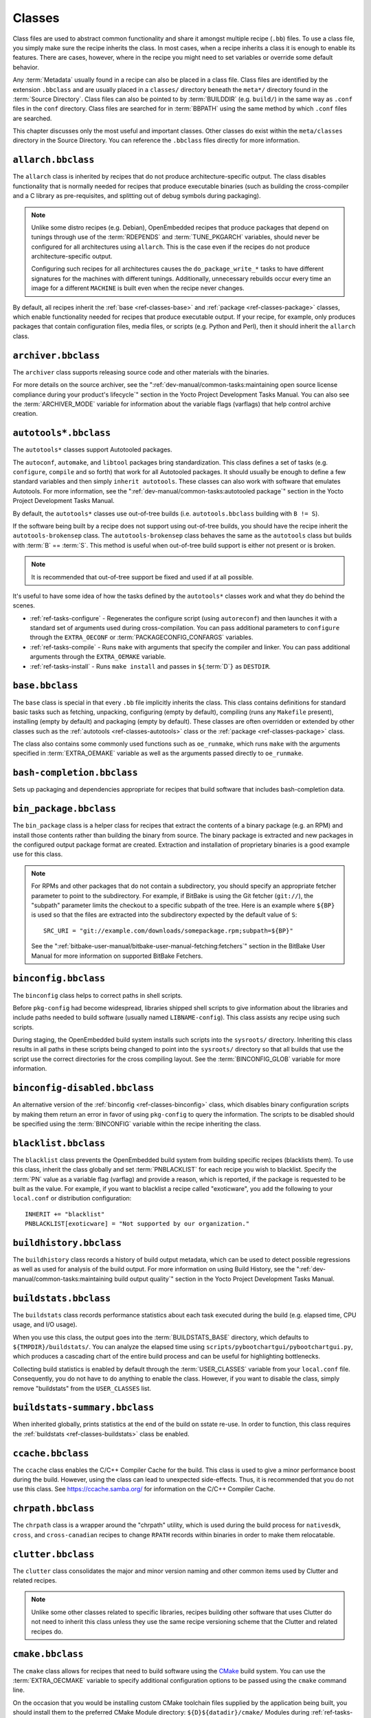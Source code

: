 .. SPDX-License-Identifier: CC-BY-SA-2.0-UK

*******
Classes
*******

Class files are used to abstract common functionality and share it
amongst multiple recipe (``.bb``) files. To use a class file, you simply
make sure the recipe inherits the class. In most cases, when a recipe
inherits a class it is enough to enable its features. There are cases,
however, where in the recipe you might need to set variables or override
some default behavior.

Any :term:`Metadata` usually found in a recipe can also be
placed in a class file. Class files are identified by the extension
``.bbclass`` and are usually placed in a ``classes/`` directory beneath
the ``meta*/`` directory found in the :term:`Source Directory`.
Class files can also be pointed to by
:term:`BUILDDIR` (e.g. ``build/``) in the same way as
``.conf`` files in the ``conf`` directory. Class files are searched for
in :term:`BBPATH` using the same method by which ``.conf``
files are searched.

This chapter discusses only the most useful and important classes. Other
classes do exist within the ``meta/classes`` directory in the Source
Directory. You can reference the ``.bbclass`` files directly for more
information.

.. _ref-classes-allarch:

``allarch.bbclass``
===================

The ``allarch`` class is inherited by recipes that do not produce
architecture-specific output. The class disables functionality that is
normally needed for recipes that produce executable binaries (such as
building the cross-compiler and a C library as pre-requisites, and
splitting out of debug symbols during packaging).

.. note::

   Unlike some distro recipes (e.g. Debian), OpenEmbedded recipes that
   produce packages that depend on tunings through use of the
   :term:`RDEPENDS` and
   :term:`TUNE_PKGARCH` variables, should never be
   configured for all architectures using ``allarch``. This is the case
   even if the recipes do not produce architecture-specific output.

   Configuring such recipes for all architectures causes the
   ``do_package_write_*`` tasks to
   have different signatures for the machines with different tunings.
   Additionally, unnecessary rebuilds occur every time an image for a
   different ``MACHINE`` is built even when the recipe never changes.

By default, all recipes inherit the :ref:`base <ref-classes-base>` and
:ref:`package <ref-classes-package>` classes, which enable
functionality needed for recipes that produce executable output. If your
recipe, for example, only produces packages that contain configuration
files, media files, or scripts (e.g. Python and Perl), then it should
inherit the ``allarch`` class.

.. _ref-classes-archiver:

``archiver.bbclass``
====================

The ``archiver`` class supports releasing source code and other
materials with the binaries.

For more details on the source archiver, see the
":ref:`dev-manual/common-tasks:maintaining open source license compliance during your product's lifecycle`"
section in the Yocto Project Development Tasks Manual. You can also see
the :term:`ARCHIVER_MODE` variable for information
about the variable flags (varflags) that help control archive creation.

.. _ref-classes-autotools:

``autotools*.bbclass``
======================

The ``autotools*`` classes support Autotooled packages.

The ``autoconf``, ``automake``, and ``libtool`` packages bring
standardization. This class defines a set of tasks (e.g. ``configure``,
``compile`` and so forth) that work for all Autotooled packages. It
should usually be enough to define a few standard variables and then
simply ``inherit autotools``. These classes can also work with software
that emulates Autotools. For more information, see the
":ref:`dev-manual/common-tasks:autotooled package`" section
in the Yocto Project Development Tasks Manual.

By default, the ``autotools*`` classes use out-of-tree builds (i.e.
``autotools.bbclass`` building with ``B != S``).

If the software being built by a recipe does not support using
out-of-tree builds, you should have the recipe inherit the
``autotools-brokensep`` class. The ``autotools-brokensep`` class behaves
the same as the ``autotools`` class but builds with :term:`B`
== :term:`S`. This method is useful when out-of-tree build
support is either not present or is broken.

.. note::

   It is recommended that out-of-tree support be fixed and used if at
   all possible.

It's useful to have some idea of how the tasks defined by the
``autotools*`` classes work and what they do behind the scenes.

-  :ref:`ref-tasks-configure` - Regenerates the
   configure script (using ``autoreconf``) and then launches it with a
   standard set of arguments used during cross-compilation. You can pass
   additional parameters to ``configure`` through the ``EXTRA_OECONF``
   or :term:`PACKAGECONFIG_CONFARGS`
   variables.

-  :ref:`ref-tasks-compile` - Runs ``make`` with
   arguments that specify the compiler and linker. You can pass
   additional arguments through the ``EXTRA_OEMAKE`` variable.

-  :ref:`ref-tasks-install` - Runs ``make install`` and
   passes in ``${``\ :term:`D`\ ``}`` as ``DESTDIR``.

.. _ref-classes-base:

``base.bbclass``
================

The ``base`` class is special in that every ``.bb`` file implicitly
inherits the class. This class contains definitions for standard basic
tasks such as fetching, unpacking, configuring (empty by default),
compiling (runs any ``Makefile`` present), installing (empty by default)
and packaging (empty by default). These classes are often overridden or
extended by other classes such as the
:ref:`autotools <ref-classes-autotools>` class or the
:ref:`package <ref-classes-package>` class.

The class also contains some commonly used functions such as
``oe_runmake``, which runs ``make`` with the arguments specified in
:term:`EXTRA_OEMAKE` variable as well as the
arguments passed directly to ``oe_runmake``.

.. _ref-classes-bash-completion:

``bash-completion.bbclass``
===========================

Sets up packaging and dependencies appropriate for recipes that build
software that includes bash-completion data.

.. _ref-classes-bin-package:

``bin_package.bbclass``
=======================

The ``bin_package`` class is a helper class for recipes that extract the
contents of a binary package (e.g. an RPM) and install those contents
rather than building the binary from source. The binary package is
extracted and new packages in the configured output package format are
created. Extraction and installation of proprietary binaries is a good
example use for this class.

.. note::

   For RPMs and other packages that do not contain a subdirectory, you
   should specify an appropriate fetcher parameter to point to the
   subdirectory. For example, if BitBake is using the Git fetcher (``git://``),
   the "subpath" parameter limits the checkout to a specific subpath
   of the tree. Here is an example where ``${BP}`` is used so that the files
   are extracted into the subdirectory expected by the default value of
   ``S``::

           SRC_URI = "git://example.com/downloads/somepackage.rpm;subpath=${BP}"


   See the ":ref:`bitbake-user-manual/bitbake-user-manual-fetching:fetchers`" section in the BitBake User Manual for
   more information on supported BitBake Fetchers.

.. _ref-classes-binconfig:

``binconfig.bbclass``
=====================

The ``binconfig`` class helps to correct paths in shell scripts.

Before ``pkg-config`` had become widespread, libraries shipped shell
scripts to give information about the libraries and include paths needed
to build software (usually named ``LIBNAME-config``). This class assists
any recipe using such scripts.

During staging, the OpenEmbedded build system installs such scripts into
the ``sysroots/`` directory. Inheriting this class results in all paths
in these scripts being changed to point into the ``sysroots/`` directory
so that all builds that use the script use the correct directories for
the cross compiling layout. See the
:term:`BINCONFIG_GLOB` variable for more
information.

.. _ref-classes-binconfig-disabled:

``binconfig-disabled.bbclass``
==============================

An alternative version of the :ref:`binconfig <ref-classes-binconfig>`
class, which disables binary configuration scripts by making them return
an error in favor of using ``pkg-config`` to query the information. The
scripts to be disabled should be specified using the
:term:`BINCONFIG` variable within the recipe inheriting
the class.

.. _ref-classes-blacklist:

``blacklist.bbclass``
=====================

The ``blacklist`` class prevents the OpenEmbedded build system from
building specific recipes (blacklists them). To use this class, inherit
the class globally and set :term:`PNBLACKLIST` for
each recipe you wish to blacklist. Specify the :term:`PN`
value as a variable flag (varflag) and provide a reason, which is
reported, if the package is requested to be built as the value. For
example, if you want to blacklist a recipe called "exoticware", you add
the following to your ``local.conf`` or distribution configuration::

   INHERIT += "blacklist"
   PNBLACKLIST[exoticware] = "Not supported by our organization."

.. _ref-classes-buildhistory:

``buildhistory.bbclass``
========================

The ``buildhistory`` class records a history of build output metadata,
which can be used to detect possible regressions as well as used for
analysis of the build output. For more information on using Build
History, see the
":ref:`dev-manual/common-tasks:maintaining build output quality`"
section in the Yocto Project Development Tasks Manual.

.. _ref-classes-buildstats:

``buildstats.bbclass``
======================

The ``buildstats`` class records performance statistics about each task
executed during the build (e.g. elapsed time, CPU usage, and I/O usage).

When you use this class, the output goes into the
:term:`BUILDSTATS_BASE` directory, which defaults
to ``${TMPDIR}/buildstats/``. You can analyze the elapsed time using
``scripts/pybootchartgui/pybootchartgui.py``, which produces a cascading
chart of the entire build process and can be useful for highlighting
bottlenecks.

Collecting build statistics is enabled by default through the
:term:`USER_CLASSES` variable from your
``local.conf`` file. Consequently, you do not have to do anything to
enable the class. However, if you want to disable the class, simply
remove "buildstats" from the ``USER_CLASSES`` list.

.. _ref-classes-buildstats-summary:

``buildstats-summary.bbclass``
==============================

When inherited globally, prints statistics at the end of the build on
sstate re-use. In order to function, this class requires the
:ref:`buildstats <ref-classes-buildstats>` class be enabled.

.. _ref-classes-ccache:

``ccache.bbclass``
==================

The ``ccache`` class enables the C/C++ Compiler Cache for the build.
This class is used to give a minor performance boost during the build.
However, using the class can lead to unexpected side-effects. Thus, it
is recommended that you do not use this class. See
https://ccache.samba.org/ for information on the C/C++ Compiler
Cache.

.. _ref-classes-chrpath:

``chrpath.bbclass``
===================

The ``chrpath`` class is a wrapper around the "chrpath" utility, which
is used during the build process for ``nativesdk``, ``cross``, and
``cross-canadian`` recipes to change ``RPATH`` records within binaries
in order to make them relocatable.

.. _ref-classes-clutter:

``clutter.bbclass``
===================

The ``clutter`` class consolidates the major and minor version naming
and other common items used by Clutter and related recipes.

.. note::

   Unlike some other classes related to specific libraries, recipes
   building other software that uses Clutter do not need to inherit this
   class unless they use the same recipe versioning scheme that the
   Clutter and related recipes do.

.. _ref-classes-cmake:

``cmake.bbclass``
=================

The ``cmake`` class allows for recipes that need to build software using
the `CMake <https://cmake.org/overview/>`__ build system. You can use
the :term:`EXTRA_OECMAKE` variable to specify
additional configuration options to be passed using the ``cmake``
command line.

On the occasion that you would be installing custom CMake toolchain
files supplied by the application being built, you should install them
to the preferred CMake Module directory: ``${D}${datadir}/cmake/``
Modules during
:ref:`ref-tasks-install`.

.. _ref-classes-cml1:

``cml1.bbclass``
================

The ``cml1`` class provides basic support for the Linux kernel style
build configuration system.

.. _ref-classes-compress_doc:

``compress_doc.bbclass``
========================

Enables compression for man pages and info pages. This class is intended
to be inherited globally. The default compression mechanism is gz (gzip)
but you can select an alternative mechanism by setting the
:term:`DOC_COMPRESS` variable.

.. _ref-classes-copyleft_compliance:

``copyleft_compliance.bbclass``
===============================

The ``copyleft_compliance`` class preserves source code for the purposes
of license compliance. This class is an alternative to the ``archiver``
class and is still used by some users even though it has been deprecated
in favor of the :ref:`archiver <ref-classes-archiver>` class.

.. _ref-classes-copyleft_filter:

``copyleft_filter.bbclass``
===========================

A class used by the :ref:`archiver <ref-classes-archiver>` and
:ref:`copyleft_compliance <ref-classes-copyleft_compliance>` classes
for filtering licenses. The ``copyleft_filter`` class is an internal
class and is not intended to be used directly.

.. _ref-classes-core-image:

``core-image.bbclass``
======================

The ``core-image`` class provides common definitions for the
``core-image-*`` image recipes, such as support for additional
:term:`IMAGE_FEATURES`.

.. _ref-classes-cpan:

``cpan*.bbclass``
=================

The ``cpan*`` classes support Perl modules.

Recipes for Perl modules are simple. These recipes usually only need to
point to the source's archive and then inherit the proper class file.
Building is split into two methods depending on which method the module
authors used.

-  Modules that use old ``Makefile.PL``-based build system require
   ``cpan.bbclass`` in their recipes.

-  Modules that use ``Build.PL``-based build system require using
   ``cpan_build.bbclass`` in their recipes.

Both build methods inherit the ``cpan-base`` class for basic Perl
support.

.. _ref-classes-cross:

``cross.bbclass``
=================

The ``cross`` class provides support for the recipes that build the
cross-compilation tools.

.. _ref-classes-cross-canadian:

``cross-canadian.bbclass``
==========================

The ``cross-canadian`` class provides support for the recipes that build
the Canadian Cross-compilation tools for SDKs. See the
":ref:`overview-manual/concepts:cross-development toolchain generation`"
section in the Yocto Project Overview and Concepts Manual for more
discussion on these cross-compilation tools.

.. _ref-classes-crosssdk:

``crosssdk.bbclass``
====================

The ``crosssdk`` class provides support for the recipes that build the
cross-compilation tools used for building SDKs. See the
":ref:`overview-manual/concepts:cross-development toolchain generation`"
section in the Yocto Project Overview and Concepts Manual for more
discussion on these cross-compilation tools.

.. _ref-classes-debian:

``debian.bbclass``
==================

The ``debian`` class renames output packages so that they follow the
Debian naming policy (i.e. ``glibc`` becomes ``libc6`` and
``glibc-devel`` becomes ``libc6-dev``.) Renaming includes the library
name and version as part of the package name.

If a recipe creates packages for multiple libraries (shared object files
of ``.so`` type), use the :term:`LEAD_SONAME`
variable in the recipe to specify the library on which to apply the
naming scheme.

.. _ref-classes-deploy:

``deploy.bbclass``
==================

The ``deploy`` class handles deploying files to the
:term:`DEPLOY_DIR_IMAGE` directory. The main
function of this class is to allow the deploy step to be accelerated by
shared state. Recipes that inherit this class should define their own
:ref:`ref-tasks-deploy` function to copy the files to be
deployed to :term:`DEPLOYDIR`, and use ``addtask`` to
add the task at the appropriate place, which is usually after
:ref:`ref-tasks-compile` or
:ref:`ref-tasks-install`. The class then takes care of
staging the files from ``DEPLOYDIR`` to ``DEPLOY_DIR_IMAGE``.

.. _ref-classes-devshell:

``devshell.bbclass``
====================

The ``devshell`` class adds the ``do_devshell`` task. Distribution
policy dictates whether to include this class. See the ":ref:`dev-manual/common-tasks:using a development shell`"
section in the Yocto Project Development Tasks Manual for more
information about using ``devshell``.

.. _ref-classes-devupstream:

``devupstream.bbclass``
=======================

The ``devupstream`` class uses
:term:`BBCLASSEXTEND` to add a variant of the
recipe that fetches from an alternative URI (e.g. Git) instead of a
tarball. Following is an example::

   BBCLASSEXTEND = "devupstream:target"
   SRC_URI_class-devupstream = "git://git.example.com/example"
   SRCREV_class-devupstream = "abcd1234"

Adding the above statements to your recipe creates a variant that has
:term:`DEFAULT_PREFERENCE` set to "-1".
Consequently, you need to select the variant of the recipe to use it.
Any development-specific adjustments can be done by using the
``class-devupstream`` override. Here is an example::

   DEPENDS_append_class-devupstream = " gperf-native"
   do_configure_prepend_class-devupstream() {
       touch ${S}/README
   }

The class
currently only supports creating a development variant of the target
recipe, not ``native`` or ``nativesdk`` variants.

The ``BBCLASSEXTEND`` syntax (i.e. ``devupstream:target``) provides
support for ``native`` and ``nativesdk`` variants. Consequently, this
functionality can be added in a future release.

Support for other version control systems such as Subversion is limited
due to BitBake's automatic fetch dependencies (e.g.
``subversion-native``).

.. _ref-classes-distutils3:

``distutils3*.bbclass``
=======================

The ``distutils3*`` classes support recipes for Python version 3.x
extensions, which are simple. These recipes usually only need to point
to the source's archive and then inherit the proper class. Building is
split into three methods depending on which method the module authors
used.

-  Extensions that use an Autotools-based build system require Autotools
   and ``distutils``-based classes in their recipes.

-  Extensions that use ``distutils``-based build systems require the
   ``distutils`` class in their recipes.

-  Extensions that use build systems based on ``setuptools3`` require
   the :ref:`setuptools3 <ref-classes-setuptools3>` class in their
   recipes.

.. _ref-classes-externalsrc:

``externalsrc.bbclass``
=======================

The ``externalsrc`` class supports building software from source code
that is external to the OpenEmbedded build system. Building software
from an external source tree means that the build system's normal fetch,
unpack, and patch process is not used.

By default, the OpenEmbedded build system uses the :term:`S`
and :term:`B` variables to locate unpacked recipe source code
and to build it, respectively. When your recipe inherits the
``externalsrc`` class, you use the
:term:`EXTERNALSRC` and
:term:`EXTERNALSRC_BUILD` variables to
ultimately define ``S`` and ``B``.

By default, this class expects the source code to support recipe builds
that use the :term:`B` variable to point to the directory in
which the OpenEmbedded build system places the generated objects built
from the recipes. By default, the ``B`` directory is set to the
following, which is separate from the source directory (``S``)::

   ${WORKDIR}/${BPN}/{PV}/

See these variables for more information:
:term:`WORKDIR`, :term:`BPN`, and
:term:`PV`,

For more information on the ``externalsrc`` class, see the comments in
``meta/classes/externalsrc.bbclass`` in the :term:`Source Directory`.
For information on how to use the
``externalsrc`` class, see the
":ref:`dev-manual/common-tasks:building software from an external source`"
section in the Yocto Project Development Tasks Manual.

.. _ref-classes-extrausers:

``extrausers.bbclass``
======================

The ``extrausers`` class allows additional user and group configuration
to be applied at the image level. Inheriting this class either globally
or from an image recipe allows additional user and group operations to
be performed using the
:term:`EXTRA_USERS_PARAMS` variable.

.. note::

   The user and group operations added using the
   extrausers
   class are not tied to a specific recipe outside of the recipe for the
   image. Thus, the operations can be performed across the image as a
   whole. Use the
   useradd
   class to add user and group configuration to a specific recipe.

Here is an example that uses this class in an image recipe::

   inherit extrausers
   EXTRA_USERS_PARAMS = "\
       useradd -p '' tester; \
       groupadd developers; \
       userdel nobody; \
       groupdel -g video; \
       groupmod -g 1020 developers; \
       usermod -s /bin/sh tester; \
       "

Here is an example that adds two users named "tester-jim" and "tester-sue" and assigns
passwords::

   inherit extrausers
   EXTRA_USERS_PARAMS = "\
       useradd -P tester01 tester-jim; \
       useradd -P tester01 tester-sue; \
       "

Finally, here is an example that sets the root password to "1876*18"::

   inherit extrausers
   EXTRA_USERS_PARAMS = "\
       usermod -P 1876*18 root; \
       "

.. _ref-classes-features_check:

``features_check.bbclass``
=================================

The ``features_check`` class allows individual recipes to check
for required and conflicting
:term:`DISTRO_FEATURES`, :term:`MACHINE_FEATURES` or :term:`COMBINED_FEATURES`.

This class provides support for the following variables:

- :term:`REQUIRED_DISTRO_FEATURES`
- :term:`CONFLICT_DISTRO_FEATURES`
- :term:`ANY_OF_DISTRO_FEATURES`
- ``REQUIRED_MACHINE_FEATURES``
- ``CONFLICT_MACHINE_FEATURES``
- ``ANY_OF_MACHINE_FEATURES``
- ``REQUIRED_COMBINED_FEATURES``
- ``CONFLICT_COMBINED_FEATURES``
- ``ANY_OF_COMBINED_FEATURES``

If any conditions specified in the recipe using the above
variables are not met, the recipe will be skipped, and if the
build system attempts to build the recipe then an error will be
triggered.

.. _ref-classes-fontcache:

``fontcache.bbclass``
=====================

The ``fontcache`` class generates the proper post-install and
post-remove (postinst and postrm) scriptlets for font packages. These
scriptlets call ``fc-cache`` (part of ``Fontconfig``) to add the fonts
to the font information cache. Since the cache files are
architecture-specific, ``fc-cache`` runs using QEMU if the postinst
scriptlets need to be run on the build host during image creation.

If the fonts being installed are in packages other than the main
package, set :term:`FONT_PACKAGES` to specify the
packages containing the fonts.

.. _ref-classes-fs-uuid:

``fs-uuid.bbclass``
===================

The ``fs-uuid`` class extracts UUID from
``${``\ :term:`ROOTFS`\ ``}``, which must have been built
by the time that this function gets called. The ``fs-uuid`` class only
works on ``ext`` file systems and depends on ``tune2fs``.

.. _ref-classes-gconf:

``gconf.bbclass``
=================

The ``gconf`` class provides common functionality for recipes that need
to install GConf schemas. The schemas will be put into a separate
package (``${``\ :term:`PN`\ ``}-gconf``) that is created
automatically when this class is inherited. This package uses the
appropriate post-install and post-remove (postinst/postrm) scriptlets to
register and unregister the schemas in the target image.

.. _ref-classes-gettext:

``gettext.bbclass``
===================

The ``gettext`` class provides support for building software that uses
the GNU ``gettext`` internationalization and localization system. All
recipes building software that use ``gettext`` should inherit this
class.

.. _ref-classes-gnomebase:

``gnomebase.bbclass``
=====================

The ``gnomebase`` class is the base class for recipes that build
software from the GNOME stack. This class sets
:term:`SRC_URI` to download the source from the GNOME
mirrors as well as extending :term:`FILES` with the typical
GNOME installation paths.

.. _ref-classes-gobject-introspection:

``gobject-introspection.bbclass``
=================================

Provides support for recipes building software that supports GObject
introspection. This functionality is only enabled if the
"gobject-introspection-data" feature is in
:term:`DISTRO_FEATURES` as well as
"qemu-usermode" being in
:term:`MACHINE_FEATURES`.

.. note::

   This functionality is backfilled by default and, if not applicable,
   should be disabled through ``DISTRO_FEATURES_BACKFILL_CONSIDERED`` or
   ``MACHINE_FEATURES_BACKFILL_CONSIDERED``, respectively.

.. _ref-classes-grub-efi:

``grub-efi.bbclass``
====================

The ``grub-efi`` class provides ``grub-efi``-specific functions for
building bootable images.

This class supports several variables:

-  :term:`INITRD`: Indicates list of filesystem images to
   concatenate and use as an initial RAM disk (initrd) (optional).

-  :term:`ROOTFS`: Indicates a filesystem image to include
   as the root filesystem (optional).

-  :term:`GRUB_GFXSERIAL`: Set this to "1" to have
   graphics and serial in the boot menu.

-  :term:`LABELS`: A list of targets for the automatic
   configuration.

-  :term:`APPEND`: An override list of append strings for
   each ``LABEL``.

-  :term:`GRUB_OPTS`: Additional options to add to the
   configuration (optional). Options are delimited using semi-colon
   characters (``;``).

-  :term:`GRUB_TIMEOUT`: Timeout before executing
   the default ``LABEL`` (optional).

.. _ref-classes-gsettings:

``gsettings.bbclass``
=====================

The ``gsettings`` class provides common functionality for recipes that
need to install GSettings (glib) schemas. The schemas are assumed to be
part of the main package. Appropriate post-install and post-remove
(postinst/postrm) scriptlets are added to register and unregister the
schemas in the target image.

.. _ref-classes-gtk-doc:

``gtk-doc.bbclass``
===================

The ``gtk-doc`` class is a helper class to pull in the appropriate
``gtk-doc`` dependencies and disable ``gtk-doc``.

.. _ref-classes-gtk-icon-cache:

``gtk-icon-cache.bbclass``
==========================

The ``gtk-icon-cache`` class generates the proper post-install and
post-remove (postinst/postrm) scriptlets for packages that use GTK+ and
install icons. These scriptlets call ``gtk-update-icon-cache`` to add
the fonts to GTK+'s icon cache. Since the cache files are
architecture-specific, ``gtk-update-icon-cache`` is run using QEMU if
the postinst scriptlets need to be run on the build host during image
creation.

.. _ref-classes-gtk-immodules-cache:

``gtk-immodules-cache.bbclass``
===============================

The ``gtk-immodules-cache`` class generates the proper post-install and
post-remove (postinst/postrm) scriptlets for packages that install GTK+
input method modules for virtual keyboards. These scriptlets call
``gtk-update-icon-cache`` to add the input method modules to the cache.
Since the cache files are architecture-specific,
``gtk-update-icon-cache`` is run using QEMU if the postinst scriptlets
need to be run on the build host during image creation.

If the input method modules being installed are in packages other than
the main package, set
:term:`GTKIMMODULES_PACKAGES` to specify
the packages containing the modules.

.. _ref-classes-gzipnative:

``gzipnative.bbclass``
======================

The ``gzipnative`` class enables the use of different native versions of
``gzip`` and ``pigz`` rather than the versions of these tools from the
build host.

.. _ref-classes-icecc:

``icecc.bbclass``
=================

The ``icecc`` class supports
`Icecream <https://github.com/icecc/icecream>`__, which facilitates
taking compile jobs and distributing them among remote machines.

The class stages directories with symlinks from ``gcc`` and ``g++`` to
``icecc``, for both native and cross compilers. Depending on each
configure or compile, the OpenEmbedded build system adds the directories
at the head of the ``PATH`` list and then sets the ``ICECC_CXX`` and
``ICEC_CC`` variables, which are the paths to the ``g++`` and ``gcc``
compilers, respectively.

For the cross compiler, the class creates a ``tar.gz`` file that
contains the Yocto Project toolchain and sets ``ICECC_VERSION``, which
is the version of the cross-compiler used in the cross-development
toolchain, accordingly.

The class handles all three different compile stages (i.e native
,cross-kernel and target) and creates the necessary environment
``tar.gz`` file to be used by the remote machines. The class also
supports SDK generation.

If :term:`ICECC_PATH` is not set in your
``local.conf`` file, then the class tries to locate the ``icecc`` binary
using ``which``. If :term:`ICECC_ENV_EXEC` is set
in your ``local.conf`` file, the variable should point to the
``icecc-create-env`` script provided by the user. If you do not point to
a user-provided script, the build system uses the default script
provided by the recipe ``icecc-create-env-native.bb``.

.. note::

   This script is a modified version and not the one that comes with
   icecc.

If you do not want the Icecream distributed compile support to apply to
specific recipes or classes, you can effectively "blacklist" them by
listing the recipes and classes using the
:term:`ICECC_USER_PACKAGE_BL` and
:term:`ICECC_USER_CLASS_BL`, variables,
respectively, in your ``local.conf`` file. Doing so causes the
OpenEmbedded build system to handle these compilations locally.

Additionally, you can list recipes using the
:term:`ICECC_USER_PACKAGE_WL` variable in
your ``local.conf`` file to force ``icecc`` to be enabled for recipes
using an empty :term:`PARALLEL_MAKE` variable.

Inheriting the ``icecc`` class changes all sstate signatures.
Consequently, if a development team has a dedicated build system that
populates :term:`SSTATE_MIRRORS` and they want to
reuse sstate from ``SSTATE_MIRRORS``, then all developers and the build
system need to either inherit the ``icecc`` class or nobody should.

At the distribution level, you can inherit the ``icecc`` class to be
sure that all builders start with the same sstate signatures. After
inheriting the class, you can then disable the feature by setting the
:term:`ICECC_DISABLED` variable to "1" as follows::

   INHERIT_DISTRO_append = " icecc"
   ICECC_DISABLED ??= "1"

This practice
makes sure everyone is using the same signatures but also requires
individuals that do want to use Icecream to enable the feature
individually as follows in your ``local.conf`` file::

   ICECC_DISABLED = ""

.. _ref-classes-image:

``image.bbclass``
=================

The ``image`` class helps support creating images in different formats.
First, the root filesystem is created from packages using one of the
``rootfs*.bbclass`` files (depending on the package format used) and
then one or more image files are created.

-  The ``IMAGE_FSTYPES`` variable controls the types of images to
   generate.

-  The ``IMAGE_INSTALL`` variable controls the list of packages to
   install into the image.

For information on customizing images, see the
":ref:`dev-manual/common-tasks:customizing images`" section
in the Yocto Project Development Tasks Manual. For information on how
images are created, see the
":ref:`overview-manual/concepts:images`" section in the
Yocto Project Overview and Concepts Manual.

.. _ref-classes-image-buildinfo:

``image-buildinfo.bbclass``
===========================

The ``image-buildinfo`` class writes information to the target
filesystem on ``/etc/build``.

.. _ref-classes-image_types:

``image_types.bbclass``
=======================

The ``image_types`` class defines all of the standard image output types
that you can enable through the
:term:`IMAGE_FSTYPES` variable. You can use this
class as a reference on how to add support for custom image output
types.

By default, the :ref:`image <ref-classes-image>` class automatically
enables the ``image_types`` class. The ``image`` class uses the
``IMGCLASSES`` variable as follows::

   IMGCLASSES = "rootfs_${IMAGE_PKGTYPE} image_types ${IMAGE_CLASSES}"
   IMGCLASSES += "${@['populate_sdk_base', 'populate_sdk_ext']['linux' in d.getVar("SDK_OS")]}"
   IMGCLASSES += "${@bb.utils.contains_any('IMAGE_FSTYPES', 'live iso hddimg', 'image-live', '', d)}"
   IMGCLASSES += "${@bb.utils.contains('IMAGE_FSTYPES', 'container', 'image-container', '', d)}"
   IMGCLASSES += "image_types_wic"
   IMGCLASSES += "rootfs-postcommands"
   IMGCLASSES += "image-postinst-intercepts"
   inherit ${IMGCLASSES}

The ``image_types`` class also handles conversion and compression of images.

.. note::

   To build a VMware VMDK image, you need to add "wic.vmdk" to
   ``IMAGE_FSTYPES``. This would also be similar for Virtual Box Virtual Disk
   Image ("vdi") and QEMU Copy On Write Version 2 ("qcow2") images.

.. _ref-classes-image-live:

``image-live.bbclass``
======================

This class controls building "live" (i.e. HDDIMG and ISO) images. Live
images contain syslinux for legacy booting, as well as the bootloader
specified by :term:`EFI_PROVIDER` if
:term:`MACHINE_FEATURES` contains "efi".

Normally, you do not use this class directly. Instead, you add "live" to
:term:`IMAGE_FSTYPES`.

.. _ref-classes-image-mklibs:

``image-mklibs.bbclass``
========================

The ``image-mklibs`` class enables the use of the ``mklibs`` utility
during the :ref:`ref-tasks-rootfs` task, which optimizes
the size of libraries contained in the image.

By default, the class is enabled in the ``local.conf.template`` using
the :term:`USER_CLASSES` variable as follows::

   USER_CLASSES ?= "buildstats image-mklibs image-prelink"

.. _ref-classes-image-prelink:

``image-prelink.bbclass``
=========================

The ``image-prelink`` class enables the use of the ``prelink`` utility
during the :ref:`ref-tasks-rootfs` task, which optimizes
the dynamic linking of shared libraries to reduce executable startup
time.

By default, the class is enabled in the ``local.conf.template`` using
the :term:`USER_CLASSES` variable as follows::

   USER_CLASSES ?= "buildstats image-mklibs image-prelink"

.. _ref-classes-insane:

``insane.bbclass``
==================

The ``insane`` class adds a step to the package generation process so
that output quality assurance checks are generated by the OpenEmbedded
build system. A range of checks are performed that check the build's
output for common problems that show up during runtime. Distribution
policy usually dictates whether to include this class.

You can configure the sanity checks so that specific test failures
either raise a warning or an error message. Typically, failures for new
tests generate a warning. Subsequent failures for the same test would
then generate an error message once the metadata is in a known and good
condition. See the ":doc:`/ref-manual/qa-checks`" Chapter for a list of all the warning
and error messages you might encounter using a default configuration.

Use the :term:`WARN_QA` and
:term:`ERROR_QA` variables to control the behavior of
these checks at the global level (i.e. in your custom distro
configuration). However, to skip one or more checks in recipes, you
should use :term:`INSANE_SKIP`. For example, to skip
the check for symbolic link ``.so`` files in the main package of a
recipe, add the following to the recipe. You need to realize that the
package name override, in this example ``${PN}``, must be used::

   INSANE_SKIP_${PN} += "dev-so"

Please keep in mind that the QA checks
are meant to detect real or potential problems in the packaged
output. So exercise caution when disabling these checks.

Here are the tests you can list with the ``WARN_QA`` and
``ERROR_QA`` variables:

-  ``already-stripped:`` Checks that produced binaries have not
   already been stripped prior to the build system extracting debug
   symbols. It is common for upstream software projects to default to
   stripping debug symbols for output binaries. In order for debugging
   to work on the target using ``-dbg`` packages, this stripping must be
   disabled.

-  ``arch:`` Checks the Executable and Linkable Format (ELF) type, bit
   size, and endianness of any binaries to ensure they match the target
   architecture. This test fails if any binaries do not match the type
   since there would be an incompatibility. The test could indicate that
   the wrong compiler or compiler options have been used. Sometimes
   software, like bootloaders, might need to bypass this check.

-  ``buildpaths:`` Checks for paths to locations on the build host
   inside the output files. Currently, this test triggers too many false
   positives and thus is not normally enabled.

-  ``build-deps:`` Determines if a build-time dependency that is
   specified through :term:`DEPENDS`, explicit
   :term:`RDEPENDS`, or task-level dependencies exists
   to match any runtime dependency. This determination is particularly
   useful to discover where runtime dependencies are detected and added
   during packaging. If no explicit dependency has been specified within
   the metadata, at the packaging stage it is too late to ensure that
   the dependency is built, and thus you can end up with an error when
   the package is installed into the image during the
   :ref:`ref-tasks-rootfs` task because the auto-detected
   dependency was not satisfied. An example of this would be where the
   :ref:`update-rc.d <ref-classes-update-rc.d>` class automatically
   adds a dependency on the ``initscripts-functions`` package to
   packages that install an initscript that refers to
   ``/etc/init.d/functions``. The recipe should really have an explicit
   ``RDEPENDS`` for the package in question on ``initscripts-functions``
   so that the OpenEmbedded build system is able to ensure that the
   ``initscripts`` recipe is actually built and thus the
   ``initscripts-functions`` package is made available.

-  ``compile-host-path:`` Checks the
   :ref:`ref-tasks-compile` log for indications that
   paths to locations on the build host were used. Using such paths
   might result in host contamination of the build output.

-  ``debug-deps:`` Checks that all packages except ``-dbg`` packages
   do not depend on ``-dbg`` packages, which would cause a packaging
   bug.

-  ``debug-files:`` Checks for ``.debug`` directories in anything but
   the ``-dbg`` package. The debug files should all be in the ``-dbg``
   package. Thus, anything packaged elsewhere is incorrect packaging.

-  ``dep-cmp:`` Checks for invalid version comparison statements in
   runtime dependency relationships between packages (i.e. in
   :term:`RDEPENDS`,
   :term:`RRECOMMENDS`,
   :term:`RSUGGESTS`,
   :term:`RPROVIDES`,
   :term:`RREPLACES`, and
   :term:`RCONFLICTS` variable values). Any invalid
   comparisons might trigger failures or undesirable behavior when
   passed to the package manager.

-  ``desktop:`` Runs the ``desktop-file-validate`` program against any
   ``.desktop`` files to validate their contents against the
   specification for ``.desktop`` files.

-  ``dev-deps:`` Checks that all packages except ``-dev`` or
   ``-staticdev`` packages do not depend on ``-dev`` packages, which
   would be a packaging bug.

-  ``dev-so:`` Checks that the ``.so`` symbolic links are in the
   ``-dev`` package and not in any of the other packages. In general,
   these symlinks are only useful for development purposes. Thus, the
   ``-dev`` package is the correct location for them. In very rare
   cases, such as dynamically loaded modules, these symlinks
   are needed instead in the main package.

-  ``file-rdeps:`` Checks that file-level dependencies identified by
   the OpenEmbedded build system at packaging time are satisfied. For
   example, a shell script might start with the line ``#!/bin/bash``.
   This line would translate to a file dependency on ``/bin/bash``. Of
   the three package managers that the OpenEmbedded build system
   supports, only RPM directly handles file-level dependencies,
   resolving them automatically to packages providing the files.
   However, the lack of that functionality in the other two package
   managers does not mean the dependencies do not still need resolving.
   This QA check attempts to ensure that explicitly declared
   :term:`RDEPENDS` exist to handle any file-level
   dependency detected in packaged files.

-  ``files-invalid:`` Checks for :term:`FILES` variable
   values that contain "//", which is invalid.

-  ``host-user-contaminated:`` Checks that no package produced by the
   recipe contains any files outside of ``/home`` with a user or group
   ID that matches the user running BitBake. A match usually indicates
   that the files are being installed with an incorrect UID/GID, since
   target IDs are independent from host IDs. For additional information,
   see the section describing the
   :ref:`ref-tasks-install` task.

-  ``incompatible-license:`` Report when packages are excluded from
   being created due to being marked with a license that is in
   :term:`INCOMPATIBLE_LICENSE`.

-  ``install-host-path:`` Checks the
   :ref:`ref-tasks-install` log for indications that
   paths to locations on the build host were used. Using such paths
   might result in host contamination of the build output.

-  ``installed-vs-shipped:`` Reports when files have been installed
   within ``do_install`` but have not been included in any package by
   way of the :term:`FILES` variable. Files that do not
   appear in any package cannot be present in an image later on in the
   build process. Ideally, all installed files should be packaged or not
   installed at all. These files can be deleted at the end of
   ``do_install`` if the files are not needed in any package.

-  ``invalid-chars:`` Checks that the recipe metadata variables
   :term:`DESCRIPTION`,
   :term:`SUMMARY`, :term:`LICENSE`, and
   :term:`SECTION` do not contain non-UTF-8 characters.
   Some package managers do not support such characters.

-  ``invalid-packageconfig:`` Checks that no undefined features are
   being added to :term:`PACKAGECONFIG`. For
   example, any name "foo" for which the following form does not exist::

      PACKAGECONFIG[foo] = "..."

-  ``la:`` Checks ``.la`` files for any ``TMPDIR`` paths. Any ``.la``
   file containing these paths is incorrect since ``libtool`` adds the
   correct sysroot prefix when using the files automatically itself.

-  ``ldflags:`` Ensures that the binaries were linked with the
   :term:`LDFLAGS` options provided by the build system.
   If this test fails, check that the ``LDFLAGS`` variable is being
   passed to the linker command.

-  ``libdir:`` Checks for libraries being installed into incorrect
   (possibly hardcoded) installation paths. For example, this test will
   catch recipes that install ``/lib/bar.so`` when ``${base_libdir}`` is
   "lib32". Another example is when recipes install
   ``/usr/lib64/foo.so`` when ``${libdir}`` is "/usr/lib".

-  ``libexec:`` Checks if a package contains files in
   ``/usr/libexec``. This check is not performed if the ``libexecdir``
   variable has been set explicitly to ``/usr/libexec``.

-  ``packages-list:`` Checks for the same package being listed
   multiple times through the :term:`PACKAGES` variable
   value. Installing the package in this manner can cause errors during
   packaging.

-  ``perm-config:`` Reports lines in ``fs-perms.txt`` that have an
   invalid format.

-  ``perm-line:`` Reports lines in ``fs-perms.txt`` that have an
   invalid format.

-  ``perm-link:`` Reports lines in ``fs-perms.txt`` that specify
   'link' where the specified target already exists.

-  ``perms:`` Currently, this check is unused but reserved.

-  ``pkgconfig:`` Checks ``.pc`` files for any
   :term:`TMPDIR`/:term:`WORKDIR` paths.
   Any ``.pc`` file containing these paths is incorrect since
   ``pkg-config`` itself adds the correct sysroot prefix when the files
   are accessed.

-  ``pkgname:`` Checks that all packages in
   :term:`PACKAGES` have names that do not contain
   invalid characters (i.e. characters other than 0-9, a-z, ., +, and
   -).

-  ``pkgv-undefined:`` Checks to see if the ``PKGV`` variable is
   undefined during :ref:`ref-tasks-package`.

-  ``pkgvarcheck:`` Checks through the variables
   :term:`RDEPENDS`,
   :term:`RRECOMMENDS`,
   :term:`RSUGGESTS`,
   :term:`RCONFLICTS`,
   :term:`RPROVIDES`,
   :term:`RREPLACES`, :term:`FILES`,
   :term:`ALLOW_EMPTY`, ``pkg_preinst``,
   ``pkg_postinst``, ``pkg_prerm`` and ``pkg_postrm``, and reports if
   there are variable sets that are not package-specific. Using these
   variables without a package suffix is bad practice, and might
   unnecessarily complicate dependencies of other packages within the
   same recipe or have other unintended consequences.

-  ``pn-overrides:`` Checks that a recipe does not have a name
   (:term:`PN`) value that appears in
   :term:`OVERRIDES`. If a recipe is named such that
   its ``PN`` value matches something already in ``OVERRIDES`` (e.g.
   ``PN`` happens to be the same as :term:`MACHINE` or
   :term:`DISTRO`), it can have unexpected consequences.
   For example, assignments such as ``FILES_${PN} = "xyz"`` effectively
   turn into ``FILES = "xyz"``.

-  ``rpaths:`` Checks for rpaths in the binaries that contain build
   system paths such as ``TMPDIR``. If this test fails, bad ``-rpath``
   options are being passed to the linker commands and your binaries
   have potential security issues.

-  ``split-strip:`` Reports that splitting or stripping debug symbols
   from binaries has failed.

-  ``staticdev:`` Checks for static library files (``*.a``) in
   non-``staticdev`` packages.

-  ``symlink-to-sysroot:`` Checks for symlinks in packages that point
   into :term:`TMPDIR` on the host. Such symlinks will
   work on the host, but are clearly invalid when running on the target.

-  ``textrel:`` Checks for ELF binaries that contain relocations in
   their ``.text`` sections, which can result in a performance impact at
   runtime. See the explanation for the ``ELF binary`` message in
   ":doc:`/ref-manual/qa-checks`" for more information regarding runtime performance
   issues.

-  ``unlisted-pkg-lics:`` Checks that all declared licenses applying
   for a package are also declared on the recipe level (i.e. any license
   in ``LICENSE_*`` should appear in :term:`LICENSE`).

-  ``useless-rpaths:`` Checks for dynamic library load paths (rpaths)
   in the binaries that by default on a standard system are searched by
   the linker (e.g. ``/lib`` and ``/usr/lib``). While these paths will
   not cause any breakage, they do waste space and are unnecessary.

-  ``var-undefined:`` Reports when variables fundamental to packaging
   (i.e. :term:`WORKDIR`,
   :term:`DEPLOY_DIR`, :term:`D`,
   :term:`PN`, and :term:`PKGD`) are undefined
   during :ref:`ref-tasks-package`.

-  ``version-going-backwards:`` If Build History is enabled, reports
   when a package being written out has a lower version than the
   previously written package under the same name. If you are placing
   output packages into a feed and upgrading packages on a target system
   using that feed, the version of a package going backwards can result
   in the target system not correctly upgrading to the "new" version of
   the package.

   .. note::

      This is only relevant when you are using runtime package management
      on your target system.

-  ``xorg-driver-abi:`` Checks that all packages containing Xorg
   drivers have ABI dependencies. The ``xserver-xorg`` recipe provides
   driver ABI names. All drivers should depend on the ABI versions that
   they have been built against. Driver recipes that include
   ``xorg-driver-input.inc`` or ``xorg-driver-video.inc`` will
   automatically get these versions. Consequently, you should only need
   to explicitly add dependencies to binary driver recipes.

.. _ref-classes-insserv:

``insserv.bbclass``
===================

The ``insserv`` class uses the ``insserv`` utility to update the order
of symbolic links in ``/etc/rc?.d/`` within an image based on
dependencies specified by LSB headers in the ``init.d`` scripts
themselves.

.. _ref-classes-kernel:

``kernel.bbclass``
==================

The ``kernel`` class handles building Linux kernels. The class contains
code to build all kernel trees. All needed headers are staged into the
``STAGING_KERNEL_DIR`` directory to allow out-of-tree module builds
using the :ref:`module <ref-classes-module>` class.

This means that each built kernel module is packaged separately and
inter-module dependencies are created by parsing the ``modinfo`` output.
If all modules are required, then installing the ``kernel-modules``
package installs all packages with modules and various other kernel
packages such as ``kernel-vmlinux``.

The ``kernel`` class contains logic that allows you to embed an initial
RAM filesystem (initramfs) image when you build the kernel image. For
information on how to build an initramfs, see the
":ref:`dev-manual/common-tasks:building an initial ram filesystem (initramfs) image`" section in
the Yocto Project Development Tasks Manual.

Various other classes are used by the ``kernel`` and ``module`` classes
internally including the :ref:`kernel-arch <ref-classes-kernel-arch>`,
:ref:`module-base <ref-classes-module-base>`, and
:ref:`linux-kernel-base <ref-classes-linux-kernel-base>` classes.

.. _ref-classes-kernel-arch:

``kernel-arch.bbclass``
=======================

The ``kernel-arch`` class sets the ``ARCH`` environment variable for
Linux kernel compilation (including modules).

.. _ref-classes-kernel-devicetree:

``kernel-devicetree.bbclass``
=============================

The ``kernel-devicetree`` class, which is inherited by the
:ref:`kernel <ref-classes-kernel>` class, supports device tree
generation.

.. _ref-classes-kernel-fitimage:

``kernel-fitimage.bbclass``
===========================

The ``kernel-fitimage`` class provides support to pack a kernel image,
device trees, a U-boot script, a Initramfs bundle and a RAM disk
into a single FIT image. In theory, a FIT image can support any number
of kernels, U-boot scripts, Initramfs bundles, RAM disks and device-trees.
However, ``kernel-fitimage`` currently only supports
limited usescases: just one kernel image, an optional U-boot script,
an optional Initramfs bundle, an optional RAM disk, and any number of
device tree.

To create a FIT image, it is required that :term:`KERNEL_CLASSES`
is set to include "kernel-fitimage" and :term:`KERNEL_IMAGETYPE`
is set to "fitImage".

The options for the device tree compiler passed to ``mkimage -D``
when creating the FIT image are specified using the
:term:`UBOOT_MKIMAGE_DTCOPTS` variable.

Only a single kernel can be added to the FIT image created by
``kernel-fitimage`` and the kernel image in FIT is mandatory. The
address where the kernel image is to be loaded by U-Boot is
specified by :term:`UBOOT_LOADADDRESS` and the entrypoint by
:term:`UBOOT_ENTRYPOINT`.

Multiple device trees can be added to the FIT image created by
``kernel-fitimage`` and the device tree is optional.
The address where the device tree is to be loaded by U-Boot is
specified by :term:`UBOOT_DTBO_LOADADDRESS` for device tree overlays
and by :term:`UBOOT_DTB_LOADADDRESS` for device tree binaries.

Only a single RAM disk can be added to the FIT image created by
``kernel-fitimage`` and the RAM disk in FIT is optional.
The address where the RAM disk image is to be loaded by U-Boot
is specified by :term:`UBOOT_RD_LOADADDRESS` and the entrypoint by
:term:`UBOOT_RD_ENTRYPOINT`. The ramdisk is added to FIT image when
:term:`INITRAMFS_IMAGE` is specified and that :term:`INITRAMFS_IMAGE_BUNDLE`
is set to 0.

Only a single Initramfs bundle can be added to the FIT image created by
``kernel-fitimage`` and the Initramfs bundle in FIT is optional.
In case of Initramfs, the kernel is configured to be bundled with the rootfs
in the same binary (example: zImage-initramfs-:term:`MACHINE`.bin).
When the kernel is copied to RAM and executed, it unpacks the Initramfs rootfs.
The Initramfs bundle can be enabled when :term:`INITRAMFS_IMAGE`
is specified and that :term:`INITRAMFS_IMAGE_BUNDLE` is set to 1.
The address where the Initramfs bundle is to be loaded by U-boot is specified
by :term:`UBOOT_LOADADDRESS` and the entrypoint by :term:`UBOOT_ENTRYPOINT`.

Only a single U-boot boot script can be added to the FIT image created by
``kernel-fitimage`` and the boot script is optional.
The boot script is specified in the ITS file as a text file containing
U-boot commands. When using a boot script the user should configure the
U-boot ``do_install`` task to copy the script to sysroot.
So the script can be included in the FIT image by the ``kernel-fitimage``
class. At run-time, U-boot CONFIG_BOOTCOMMAND define can be configured to
load the boot script from the FIT image and executes it.

The FIT image generated by ``kernel-fitimage`` class is signed when the
variables :term:`UBOOT_SIGN_ENABLE`, :term:`UBOOT_MKIMAGE_DTCOPTS`,
:term:`UBOOT_SIGN_KEYDIR` and :term:`UBOOT_SIGN_KEYNAME` are set
appropriately. The default values used for :term:`FIT_HASH_ALG` and
:term:`FIT_SIGN_ALG` in ``kernel-fitimage`` are "sha256" and
"rsa2048" respectively. The keys for signing fitImage can be generated using
the ``kernel-fitimage`` class when both :term:`FIT_GENERATE_KEYS` and
:term:`UBOOT_SIGN_ENABLE` are set to "1".


.. _ref-classes-kernel-grub:

``kernel-grub.bbclass``
=======================

The ``kernel-grub`` class updates the boot area and the boot menu with
the kernel as the priority boot mechanism while installing a RPM to
update the kernel on a deployed target.

.. _ref-classes-kernel-module-split:

``kernel-module-split.bbclass``
===============================

The ``kernel-module-split`` class provides common functionality for
splitting Linux kernel modules into separate packages.

.. _ref-classes-kernel-uboot:

``kernel-uboot.bbclass``
========================

The ``kernel-uboot`` class provides support for building from
vmlinux-style kernel sources.

.. _ref-classes-kernel-uimage:

``kernel-uimage.bbclass``
=========================

The ``kernel-uimage`` class provides support to pack uImage.

.. _ref-classes-kernel-yocto:

``kernel-yocto.bbclass``
========================

The ``kernel-yocto`` class provides common functionality for building
from linux-yocto style kernel source repositories.

.. _ref-classes-kernelsrc:

``kernelsrc.bbclass``
=====================

The ``kernelsrc`` class sets the Linux kernel source and version.

.. _ref-classes-lib_package:

``lib_package.bbclass``
=======================

The ``lib_package`` class supports recipes that build libraries and
produce executable binaries, where those binaries should not be
installed by default along with the library. Instead, the binaries are
added to a separate ``${``\ :term:`PN`\ ``}-bin`` package to
make their installation optional.

.. _ref-classes-libc*:

``libc*.bbclass``
=================

The ``libc*`` classes support recipes that build packages with ``libc``:

-  The ``libc-common`` class provides common support for building with
   ``libc``.

-  The ``libc-package`` class supports packaging up ``glibc`` and
   ``eglibc``.

.. _ref-classes-license:

``license.bbclass``
===================

The ``license`` class provides license manifest creation and license
exclusion. This class is enabled by default using the default value for
the :term:`INHERIT_DISTRO` variable.

.. _ref-classes-linux-kernel-base:

``linux-kernel-base.bbclass``
=============================

The ``linux-kernel-base`` class provides common functionality for
recipes that build out of the Linux kernel source tree. These builds
goes beyond the kernel itself. For example, the Perf recipe also
inherits this class.

.. _ref-classes-linuxloader:

``linuxloader.bbclass``
=======================

Provides the function ``linuxloader()``, which gives the value of the
dynamic loader/linker provided on the platform. This value is used by a
number of other classes.

.. _ref-classes-logging:

``logging.bbclass``
===================

The ``logging`` class provides the standard shell functions used to log
messages for various BitBake severity levels (i.e. ``bbplain``,
``bbnote``, ``bbwarn``, ``bberror``, ``bbfatal``, and ``bbdebug``).

This class is enabled by default since it is inherited by the ``base``
class.

.. _ref-classes-meta:

``meta.bbclass``
================

The ``meta`` class is inherited by recipes that do not build any output
packages themselves, but act as a "meta" target for building other
recipes.

.. _ref-classes-metadata_scm:

``metadata_scm.bbclass``
========================

The ``metadata_scm`` class provides functionality for querying the
branch and revision of a Source Code Manager (SCM) repository.

The :ref:`base <ref-classes-base>` class uses this class to print the
revisions of each layer before starting every build. The
``metadata_scm`` class is enabled by default because it is inherited by
the ``base`` class.

.. _ref-classes-migrate_localcount:

``migrate_localcount.bbclass``
==============================

The ``migrate_localcount`` class verifies a recipe's localcount data and
increments it appropriately.

.. _ref-classes-mime:

``mime.bbclass``
================

The ``mime`` class generates the proper post-install and post-remove
(postinst/postrm) scriptlets for packages that install MIME type files.
These scriptlets call ``update-mime-database`` to add the MIME types to
the shared database.

.. _ref-classes-mirrors:

``mirrors.bbclass``
===================

The ``mirrors`` class sets up some standard
:term:`MIRRORS` entries for source code mirrors. These
mirrors provide a fall-back path in case the upstream source specified
in :term:`SRC_URI` within recipes is unavailable.

This class is enabled by default since it is inherited by the
:ref:`base <ref-classes-base>` class.

.. _ref-classes-module:

``module.bbclass``
==================

The ``module`` class provides support for building out-of-tree Linux
kernel modules. The class inherits the
:ref:`module-base <ref-classes-module-base>` and
:ref:`kernel-module-split <ref-classes-kernel-module-split>` classes,
and implements the :ref:`ref-tasks-compile` and
:ref:`ref-tasks-install` tasks. The class provides
everything needed to build and package a kernel module.

For general information on out-of-tree Linux kernel modules, see the
":ref:`kernel-dev/common:incorporating out-of-tree modules`"
section in the Yocto Project Linux Kernel Development Manual.

.. _ref-classes-module-base:

``module-base.bbclass``
=======================

The ``module-base`` class provides the base functionality for building
Linux kernel modules. Typically, a recipe that builds software that
includes one or more kernel modules and has its own means of building
the module inherits this class as opposed to inheriting the
:ref:`module <ref-classes-module>` class.

.. _ref-classes-multilib*:

``multilib*.bbclass``
=====================

The ``multilib*`` classes provide support for building libraries with
different target optimizations or target architectures and installing
them side-by-side in the same image.

For more information on using the Multilib feature, see the
":ref:`dev-manual/common-tasks:combining multiple versions of library files into one image`"
section in the Yocto Project Development Tasks Manual.

.. _ref-classes-native:

``native.bbclass``
==================

The ``native`` class provides common functionality for recipes that
build tools to run on the :term:`Build Host` (i.e. tools that use the compiler
or other tools from the build host).

You can create a recipe that builds tools that run natively on the host
a couple different ways:

-  Create a myrecipe\ ``-native.bb`` recipe that inherits the ``native``
   class. If you use this method, you must order the inherit statement
   in the recipe after all other inherit statements so that the
   ``native`` class is inherited last.

   .. note::

      When creating a recipe this way, the recipe name must follow this
      naming convention::

         myrecipe-native.bb


      Not using this naming convention can lead to subtle problems
      caused by existing code that depends on that naming convention.

-  Create or modify a target recipe that contains the following::

      BBCLASSEXTEND = "native"

   Inside the
   recipe, use ``_class-native`` and ``_class-target`` overrides to
   specify any functionality specific to the respective native or target
   case.

Although applied differently, the ``native`` class is used with both
methods. The advantage of the second method is that you do not need to
have two separate recipes (assuming you need both) for native and
target. All common parts of the recipe are automatically shared.

.. _ref-classes-nativesdk:

``nativesdk.bbclass``
=====================

The ``nativesdk`` class provides common functionality for recipes that
wish to build tools to run as part of an SDK (i.e. tools that run on
:term:`SDKMACHINE`).

You can create a recipe that builds tools that run on the SDK machine a
couple different ways:

-  Create a ``nativesdk-``\ myrecipe\ ``.bb`` recipe that inherits the
   ``nativesdk`` class. If you use this method, you must order the
   inherit statement in the recipe after all other inherit statements so
   that the ``nativesdk`` class is inherited last.

-  Create a ``nativesdk`` variant of any recipe by adding the following::

       BBCLASSEXTEND = "nativesdk"

   Inside the
   recipe, use ``_class-nativesdk`` and ``_class-target`` overrides to
   specify any functionality specific to the respective SDK machine or
   target case.

.. note::

   When creating a recipe, you must follow this naming convention::

           nativesdk-myrecipe.bb


   Not doing so can lead to subtle problems because there is code that
   depends on the naming convention.

Although applied differently, the ``nativesdk`` class is used with both
methods. The advantage of the second method is that you do not need to
have two separate recipes (assuming you need both) for the SDK machine
and the target. All common parts of the recipe are automatically shared.

.. _ref-classes-nopackages:

``nopackages.bbclass``
======================

Disables packaging tasks for those recipes and classes where packaging
is not needed.

.. _ref-classes-npm:

``npm.bbclass``
===============

Provides support for building Node.js software fetched using the `node
package manager (NPM) <https://en.wikipedia.org/wiki/Npm_(software)>`__.

.. note::

   Currently, recipes inheriting this class must use the ``npm://``
   fetcher to have dependencies fetched and packaged automatically.

For information on how to create NPM packages, see the
":ref:`dev-manual/common-tasks:creating node package manager (npm) packages`"
section in the Yocto Project Development Tasks Manual.

.. _ref-classes-oelint:

``oelint.bbclass``
==================

The ``oelint`` class is an obsolete lint checking tool available in
``meta/classes`` in the :term:`Source Directory`.

There are some classes that could be generally useful in OE-Core but
are never actually used within OE-Core itself. The ``oelint`` class is
one such example. However, being aware of this class can reduce the
proliferation of different versions of similar classes across multiple
layers.

.. _ref-classes-own-mirrors:

``own-mirrors.bbclass``
=======================

The ``own-mirrors`` class makes it easier to set up your own
:term:`PREMIRRORS` from which to first fetch source
before attempting to fetch it from the upstream specified in
:term:`SRC_URI` within each recipe.

To use this class, inherit it globally and specify
:term:`SOURCE_MIRROR_URL`. Here is an example::

   INHERIT += "own-mirrors"
   SOURCE_MIRROR_URL = "http://example.com/my-source-mirror"

You can specify only a single URL
in ``SOURCE_MIRROR_URL``.

.. _ref-classes-package:

``package.bbclass``
===================

The ``package`` class supports generating packages from a build's
output. The core generic functionality is in ``package.bbclass``. The
code specific to particular package types resides in these
package-specific classes:
:ref:`package_deb <ref-classes-package_deb>`,
:ref:`package_rpm <ref-classes-package_rpm>`,
:ref:`package_ipk <ref-classes-package_ipk>`, and
:ref:`package_tar <ref-classes-package_tar>`.

.. note::

   The
   package_tar
   class is broken and not supported. It is recommended that you do not
   use this class.

You can control the list of resulting package formats by using the
``PACKAGE_CLASSES`` variable defined in your ``conf/local.conf``
configuration file, which is located in the :term:`Build Directory`.
When defining the variable, you can
specify one or more package types. Since images are generated from
packages, a packaging class is needed to enable image generation. The
first class listed in this variable is used for image generation.

If you take the optional step to set up a repository (package feed) on
the development host that can be used by DNF, you can install packages
from the feed while you are running the image on the target (i.e.
runtime installation of packages). For more information, see the
":ref:`dev-manual/common-tasks:using runtime package management`"
section in the Yocto Project Development Tasks Manual.

The package-specific class you choose can affect build-time performance
and has space ramifications. In general, building a package with IPK
takes about thirty percent less time as compared to using RPM to build
the same or similar package. This comparison takes into account a
complete build of the package with all dependencies previously built.
The reason for this discrepancy is because the RPM package manager
creates and processes more :term:`Metadata` than the IPK package
manager. Consequently, you might consider setting ``PACKAGE_CLASSES`` to
"package_ipk" if you are building smaller systems.

Before making your package manager decision, however, you should
consider some further things about using RPM:

-  RPM starts to provide more abilities than IPK due to the fact that it
   processes more Metadata. For example, this information includes
   individual file types, file checksum generation and evaluation on
   install, sparse file support, conflict detection and resolution for
   Multilib systems, ACID style upgrade, and repackaging abilities for
   rollbacks.

-  For smaller systems, the extra space used for the Berkeley Database
   and the amount of metadata when using RPM can affect your ability to
   perform on-device upgrades.

You can find additional information on the effects of the package class
at these two Yocto Project mailing list links:

-  :yocto_lists:`/pipermail/poky/2011-May/006362.html`

-  :yocto_lists:`/pipermail/poky/2011-May/006363.html`

.. _ref-classes-package_deb:

``package_deb.bbclass``
=======================

The ``package_deb`` class provides support for creating packages that
use the Debian (i.e. ``.deb``) file format. The class ensures the
packages are written out in a ``.deb`` file format to the
``${``\ :term:`DEPLOY_DIR_DEB`\ ``}`` directory.

This class inherits the :ref:`package <ref-classes-package>` class and
is enabled through the :term:`PACKAGE_CLASSES`
variable in the ``local.conf`` file.

.. _ref-classes-package_ipk:

``package_ipk.bbclass``
=======================

The ``package_ipk`` class provides support for creating packages that
use the IPK (i.e. ``.ipk``) file format. The class ensures the packages
are written out in a ``.ipk`` file format to the
``${``\ :term:`DEPLOY_DIR_IPK`\ ``}`` directory.

This class inherits the :ref:`package <ref-classes-package>` class and
is enabled through the :term:`PACKAGE_CLASSES`
variable in the ``local.conf`` file.

.. _ref-classes-package_rpm:

``package_rpm.bbclass``
=======================

The ``package_rpm`` class provides support for creating packages that
use the RPM (i.e. ``.rpm``) file format. The class ensures the packages
are written out in a ``.rpm`` file format to the
``${``\ :term:`DEPLOY_DIR_RPM`\ ``}`` directory.

This class inherits the :ref:`package <ref-classes-package>` class and
is enabled through the :term:`PACKAGE_CLASSES`
variable in the ``local.conf`` file.

.. _ref-classes-package_tar:

``package_tar.bbclass``
=======================

The ``package_tar`` class provides support for creating tarballs. The
class ensures the packages are written out in a tarball format to the
``${``\ :term:`DEPLOY_DIR_TAR`\ ``}`` directory.

This class inherits the :ref:`package <ref-classes-package>` class and
is enabled through the :term:`PACKAGE_CLASSES`
variable in the ``local.conf`` file.

.. note::

   You cannot specify the ``package_tar`` class first using the
   ``PACKAGE_CLASSES`` variable. You must use ``.deb``, ``.ipk``, or ``.rpm``
   file formats for your image or SDK.

.. _ref-classes-packagedata:

``packagedata.bbclass``
=======================

The ``packagedata`` class provides common functionality for reading
``pkgdata`` files found in :term:`PKGDATA_DIR`. These
files contain information about each output package produced by the
OpenEmbedded build system.

This class is enabled by default because it is inherited by the
:ref:`package <ref-classes-package>` class.

.. _ref-classes-packagegroup:

``packagegroup.bbclass``
========================

The ``packagegroup`` class sets default values appropriate for package
group recipes (e.g. ``PACKAGES``, ``PACKAGE_ARCH``, ``ALLOW_EMPTY``, and
so forth). It is highly recommended that all package group recipes
inherit this class.

For information on how to use this class, see the
":ref:`dev-manual/common-tasks:customizing images using custom package groups`"
section in the Yocto Project Development Tasks Manual.

Previously, this class was called the ``task`` class.

.. _ref-classes-patch:

``patch.bbclass``
=================

The ``patch`` class provides all functionality for applying patches
during the :ref:`ref-tasks-patch` task.

This class is enabled by default because it is inherited by the
:ref:`base <ref-classes-base>` class.

.. _ref-classes-perlnative:

``perlnative.bbclass``
======================

When inherited by a recipe, the ``perlnative`` class supports using the
native version of Perl built by the build system rather than using the
version provided by the build host.

.. _ref-classes-pixbufcache:

``pixbufcache.bbclass``
=======================

The ``pixbufcache`` class generates the proper post-install and
post-remove (postinst/postrm) scriptlets for packages that install
pixbuf loaders, which are used with ``gdk-pixbuf``. These scriptlets
call ``update_pixbuf_cache`` to add the pixbuf loaders to the cache.
Since the cache files are architecture-specific, ``update_pixbuf_cache``
is run using QEMU if the postinst scriptlets need to be run on the build
host during image creation.

If the pixbuf loaders being installed are in packages other than the
recipe's main package, set
:term:`PIXBUF_PACKAGES` to specify the packages
containing the loaders.

.. _ref-classes-pkgconfig:

``pkgconfig.bbclass``
=====================

The ``pkgconfig`` class provides a standard way to get header and
library information by using ``pkg-config``. This class aims to smooth
integration of ``pkg-config`` into libraries that use it.

During staging, BitBake installs ``pkg-config`` data into the
``sysroots/`` directory. By making use of sysroot functionality within
``pkg-config``, the ``pkgconfig`` class no longer has to manipulate the
files.

.. _ref-classes-populate-sdk:

``populate_sdk.bbclass``
========================

The ``populate_sdk`` class provides support for SDK-only recipes. For
information on advantages gained when building a cross-development
toolchain using the :ref:`ref-tasks-populate_sdk`
task, see the ":ref:`sdk-manual/appendix-obtain:building an sdk installer`"
section in the Yocto Project Application Development and the Extensible
Software Development Kit (eSDK) manual.

.. _ref-classes-populate-sdk-*:

``populate_sdk_*.bbclass``
==========================

The ``populate_sdk_*`` classes support SDK creation and consist of the
following classes:

-  ``populate_sdk_base``: The base class supporting SDK creation under
   all package managers (i.e. DEB, RPM, and opkg).

-  ``populate_sdk_deb``: Supports creation of the SDK given the Debian
   package manager.

-  ``populate_sdk_rpm``: Supports creation of the SDK given the RPM
   package manager.

-  ``populate_sdk_ipk``: Supports creation of the SDK given the opkg
   (IPK format) package manager.

-  ``populate_sdk_ext``: Supports extensible SDK creation under all
   package managers.

The ``populate_sdk_base`` class inherits the appropriate
``populate_sdk_*`` (i.e. ``deb``, ``rpm``, and ``ipk``) based on
:term:`IMAGE_PKGTYPE`.

The base class ensures all source and destination directories are
established and then populates the SDK. After populating the SDK, the
``populate_sdk_base`` class constructs two sysroots:
``${``\ :term:`SDK_ARCH`\ ``}-nativesdk``, which
contains the cross-compiler and associated tooling, and the target,
which contains a target root filesystem that is configured for the SDK
usage. These two images reside in :term:`SDK_OUTPUT`,
which consists of the following::

   ${SDK_OUTPUT}/${SDK_ARCH}-nativesdk-pkgs
   ${SDK_OUTPUT}/${SDKTARGETSYSROOT}/target-pkgs

Finally, the base populate SDK class creates the toolchain environment
setup script, the tarball of the SDK, and the installer.

The respective ``populate_sdk_deb``, ``populate_sdk_rpm``, and
``populate_sdk_ipk`` classes each support the specific type of SDK.
These classes are inherited by and used with the ``populate_sdk_base``
class.

For more information on the cross-development toolchain generation, see
the ":ref:`overview-manual/concepts:cross-development toolchain generation`"
section in the Yocto Project Overview and Concepts Manual. For
information on advantages gained when building a cross-development
toolchain using the :ref:`ref-tasks-populate_sdk`
task, see the
":ref:`sdk-manual/appendix-obtain:building an sdk installer`"
section in the Yocto Project Application Development and the Extensible
Software Development Kit (eSDK) manual.

.. _ref-classes-prexport:

``prexport.bbclass``
====================

The ``prexport`` class provides functionality for exporting
:term:`PR` values.

.. note::

   This class is not intended to be used directly. Rather, it is enabled
   when using "``bitbake-prserv-tool export``".

.. _ref-classes-primport:

``primport.bbclass``
====================

The ``primport`` class provides functionality for importing
:term:`PR` values.

.. note::

   This class is not intended to be used directly. Rather, it is enabled
   when using "``bitbake-prserv-tool import``".

.. _ref-classes-prserv:

``prserv.bbclass``
==================

The ``prserv`` class provides functionality for using a :ref:`PR
service <dev-manual/common-tasks:working with a pr service>` in order to
automatically manage the incrementing of the :term:`PR`
variable for each recipe.

This class is enabled by default because it is inherited by the
:ref:`package <ref-classes-package>` class. However, the OpenEmbedded
build system will not enable the functionality of this class unless
:term:`PRSERV_HOST` has been set.

.. _ref-classes-ptest:

``ptest.bbclass``
=================

The ``ptest`` class provides functionality for packaging and installing
runtime tests for recipes that build software that provides these tests.

This class is intended to be inherited by individual recipes. However,
the class' functionality is largely disabled unless "ptest" appears in
:term:`DISTRO_FEATURES`. See the
":ref:`dev-manual/common-tasks:testing packages with ptest`"
section in the Yocto Project Development Tasks Manual for more information
on ptest.

.. _ref-classes-ptest-gnome:

``ptest-gnome.bbclass``
=======================

Enables package tests (ptests) specifically for GNOME packages, which
have tests intended to be executed with ``gnome-desktop-testing``.

For information on setting up and running ptests, see the
":ref:`dev-manual/common-tasks:testing packages with ptest`"
section in the Yocto Project Development Tasks Manual.

.. _ref-classes-python3-dir:

``python3-dir.bbclass``
=======================

The ``python3-dir`` class provides the base version, location, and site
package location for Python 3.

.. _ref-classes-python3native:

``python3native.bbclass``
=========================

The ``python3native`` class supports using the native version of Python
3 built by the build system rather than support of the version provided
by the build host.

.. _ref-classes-python3targetconfig:

``python3targetconfig.bbclass``
===============================

The ``python3targetconfig`` class supports using the native version of Python
3 built by the build system rather than support of the version provided
by the build host, except that the configuration for the target machine
is accessible (such as correct installation directories). This also adds a
dependency on target ``python3``, so should only be used where appropriate
in order to avoid unnecessarily lengthening builds.

.. _ref-classes-qemu:

``qemu.bbclass``
================

The ``qemu`` class provides functionality for recipes that either need
QEMU or test for the existence of QEMU. Typically, this class is used to
run programs for a target system on the build host using QEMU's
application emulation mode.

.. _ref-classes-recipe_sanity:

``recipe_sanity.bbclass``
=========================

The ``recipe_sanity`` class checks for the presence of any host system
recipe prerequisites that might affect the build (e.g. variables that
are set or software that is present).

.. _ref-classes-relocatable:

``relocatable.bbclass``
=======================

The ``relocatable`` class enables relocation of binaries when they are
installed into the sysroot.

This class makes use of the :ref:`chrpath <ref-classes-chrpath>` class
and is used by both the :ref:`cross <ref-classes-cross>` and
:ref:`native <ref-classes-native>` classes.

.. _ref-classes-remove-libtool:

``remove-libtool.bbclass``
==========================

The ``remove-libtool`` class adds a post function to the
:ref:`ref-tasks-install` task to remove all ``.la`` files
installed by ``libtool``. Removing these files results in them being
absent from both the sysroot and target packages.

If a recipe needs the ``.la`` files to be installed, then the recipe can
override the removal by setting ``REMOVE_LIBTOOL_LA`` to "0" as follows::

   REMOVE_LIBTOOL_LA = "0"

.. note::

   The ``remove-libtool`` class is not enabled by default.

.. _ref-classes-report-error:

``report-error.bbclass``
========================

The ``report-error`` class supports enabling the :ref:`error reporting
tool <dev-manual/common-tasks:using the error reporting tool>`",
which allows you to submit build error information to a central database.

The class collects debug information for recipe, recipe version, task,
machine, distro, build system, target system, host distro, branch,
commit, and log. From the information, report files using a JSON format
are created and stored in
``${``\ :term:`LOG_DIR`\ ``}/error-report``.

.. _ref-classes-rm-work:

``rm_work.bbclass``
===================

The ``rm_work`` class supports deletion of temporary workspace, which
can ease your hard drive demands during builds.

The OpenEmbedded build system can use a substantial amount of disk space
during the build process. A portion of this space is the work files
under the ``${TMPDIR}/work`` directory for each recipe. Once the build
system generates the packages for a recipe, the work files for that
recipe are no longer needed. However, by default, the build system
preserves these files for inspection and possible debugging purposes. If
you would rather have these files deleted to save disk space as the
build progresses, you can enable ``rm_work`` by adding the following to
your ``local.conf`` file, which is found in the :term:`Build Directory`.
::

   INHERIT += "rm_work"

If you are
modifying and building source code out of the work directory for a
recipe, enabling ``rm_work`` will potentially result in your changes to
the source being lost. To exclude some recipes from having their work
directories deleted by ``rm_work``, you can add the names of the recipe
or recipes you are working on to the ``RM_WORK_EXCLUDE`` variable, which
can also be set in your ``local.conf`` file. Here is an example::

   RM_WORK_EXCLUDE += "busybox glibc"

.. _ref-classes-rootfs*:

``rootfs*.bbclass``
===================

The ``rootfs*`` classes support creating the root filesystem for an
image and consist of the following classes:

-  The ``rootfs-postcommands`` class, which defines filesystem
   post-processing functions for image recipes.

-  The ``rootfs_deb`` class, which supports creation of root filesystems
   for images built using ``.deb`` packages.

-  The ``rootfs_rpm`` class, which supports creation of root filesystems
   for images built using ``.rpm`` packages.

-  The ``rootfs_ipk`` class, which supports creation of root filesystems
   for images built using ``.ipk`` packages.

-  The ``rootfsdebugfiles`` class, which installs additional files found
   on the build host directly into the root filesystem.

The root filesystem is created from packages using one of the
``rootfs*.bbclass`` files as determined by the
:term:`PACKAGE_CLASSES` variable.

For information on how root filesystem images are created, see the
":ref:`overview-manual/concepts:image generation`"
section in the Yocto Project Overview and Concepts Manual.

.. _ref-classes-sanity:

``sanity.bbclass``
==================

The ``sanity`` class checks to see if prerequisite software is present
on the host system so that users can be notified of potential problems
that might affect their build. The class also performs basic user
configuration checks from the ``local.conf`` configuration file to
prevent common mistakes that cause build failures. Distribution policy
usually determines whether to include this class.

.. _ref-classes-scons:

``scons.bbclass``
=================

The ``scons`` class supports recipes that need to build software that
uses the SCons build system. You can use the
:term:`EXTRA_OESCONS` variable to specify
additional configuration options you want to pass SCons command line.

.. _ref-classes-sdl:

``sdl.bbclass``
===============

The ``sdl`` class supports recipes that need to build software that uses
the Simple DirectMedia Layer (SDL) library.

.. _ref-classes-setuptools3:

``setuptools3.bbclass``
=======================

The ``setuptools3`` class supports Python version 3.x extensions that
use build systems based on ``setuptools``. If your recipe uses these
build systems, the recipe needs to inherit the ``setuptools3`` class.

.. _ref-classes-sign_rpm:

``sign_rpm.bbclass``
====================

The ``sign_rpm`` class supports generating signed RPM packages.

.. _ref-classes-sip:

``sip.bbclass``
===============

The ``sip`` class supports recipes that build or package SIP-based
Python bindings.

.. _ref-classes-siteconfig:

``siteconfig.bbclass``
======================

The ``siteconfig`` class provides functionality for handling site
configuration. The class is used by the
:ref:`autotools <ref-classes-autotools>` class to accelerate the
:ref:`ref-tasks-configure` task.

.. _ref-classes-siteinfo:

``siteinfo.bbclass``
====================

The ``siteinfo`` class provides information about the targets that might
be needed by other classes or recipes.

As an example, consider Autotools, which can require tests that must
execute on the target hardware. Since this is not possible in general
when cross compiling, site information is used to provide cached test
results so these tests can be skipped over but still make the correct
values available. The ``meta/site directory`` contains test results
sorted into different categories such as architecture, endianness, and
the ``libc`` used. Site information provides a list of files containing
data relevant to the current build in the ``CONFIG_SITE`` variable that
Autotools automatically picks up.

The class also provides variables like ``SITEINFO_ENDIANNESS`` and
``SITEINFO_BITS`` that can be used elsewhere in the metadata.

.. _ref-classes-sstate:

``sstate.bbclass``
==================

The ``sstate`` class provides support for Shared State (sstate). By
default, the class is enabled through the
:term:`INHERIT_DISTRO` variable's default value.

For more information on sstate, see the
":ref:`overview-manual/concepts:shared state cache`"
section in the Yocto Project Overview and Concepts Manual.

.. _ref-classes-staging:

``staging.bbclass``
===================

The ``staging`` class installs files into individual recipe work
directories for sysroots. The class contains the following key tasks:

-  The :ref:`ref-tasks-populate_sysroot` task,
   which is responsible for handing the files that end up in the recipe
   sysroots.

-  The
   :ref:`ref-tasks-prepare_recipe_sysroot`
   task (a "partner" task to the ``populate_sysroot`` task), which
   installs the files into the individual recipe work directories (i.e.
   :term:`WORKDIR`).

The code in the ``staging`` class is complex and basically works in two
stages:

-  *Stage One:* The first stage addresses recipes that have files they
   want to share with other recipes that have dependencies on the
   originating recipe. Normally these dependencies are installed through
   the :ref:`ref-tasks-install` task into
   ``${``\ :term:`D`\ ``}``. The ``do_populate_sysroot`` task
   copies a subset of these files into ``${SYSROOT_DESTDIR}``. This
   subset of files is controlled by the
   :term:`SYSROOT_DIRS`,
   :term:`SYSROOT_DIRS_NATIVE`, and
   :term:`SYSROOT_DIRS_BLACKLIST`
   variables.

   .. note::

      Additionally, a recipe can customize the files further by
      declaring a processing function in the ``SYSROOT_PREPROCESS_FUNCS``
      variable.

   A shared state (sstate) object is built from these files and the
   files are placed into a subdirectory of
   :ref:`structure-build-tmp-sysroots-components`.
   The files are scanned for hardcoded paths to the original
   installation location. If the location is found in text files, the
   hardcoded locations are replaced by tokens and a list of the files
   needing such replacements is created. These adjustments are referred
   to as "FIXMEs". The list of files that are scanned for paths is
   controlled by the :term:`SSTATE_SCAN_FILES`
   variable.

-  *Stage Two:* The second stage addresses recipes that want to use
   something from another recipe and declare a dependency on that recipe
   through the :term:`DEPENDS` variable. The recipe will
   have a
   :ref:`ref-tasks-prepare_recipe_sysroot`
   task and when this task executes, it creates the ``recipe-sysroot``
   and ``recipe-sysroot-native`` in the recipe work directory (i.e.
   :term:`WORKDIR`). The OpenEmbedded build system
   creates hard links to copies of the relevant files from
   ``sysroots-components`` into the recipe work directory.

   .. note::

      If hard links are not possible, the build system uses actual
      copies.

   The build system then addresses any "FIXMEs" to paths as defined from
   the list created in the first stage.

   Finally, any files in ``${bindir}`` within the sysroot that have the
   prefix "``postinst-``" are executed.

   .. note::

      Although such sysroot post installation scripts are not
      recommended for general use, the files do allow some issues such
      as user creation and module indexes to be addressed.

   Because recipes can have other dependencies outside of ``DEPENDS``
   (e.g. ``do_unpack[depends] += "tar-native:do_populate_sysroot"``),
   the sysroot creation function ``extend_recipe_sysroot`` is also added
   as a pre-function for those tasks whose dependencies are not through
   ``DEPENDS`` but operate similarly.

   When installing dependencies into the sysroot, the code traverses the
   dependency graph and processes dependencies in exactly the same way
   as the dependencies would or would not be when installed from sstate.
   This processing means, for example, a native tool would have its
   native dependencies added but a target library would not have its
   dependencies traversed or installed. The same sstate dependency code
   is used so that builds should be identical regardless of whether
   sstate was used or not. For a closer look, see the
   ``setscene_depvalid()`` function in the
   :ref:`sstate <ref-classes-sstate>` class.

   The build system is careful to maintain manifests of the files it
   installs so that any given dependency can be installed as needed. The
   sstate hash of the installed item is also stored so that if it
   changes, the build system can reinstall it.

.. _ref-classes-syslinux:

``syslinux.bbclass``
====================

The ``syslinux`` class provides syslinux-specific functions for building
bootable images.

The class supports the following variables:

-  :term:`INITRD`: Indicates list of filesystem images to
   concatenate and use as an initial RAM disk (initrd). This variable is
   optional.

-  :term:`ROOTFS`: Indicates a filesystem image to include
   as the root filesystem. This variable is optional.

-  :term:`AUTO_SYSLINUXMENU`: Enables creating
   an automatic menu when set to "1".

-  :term:`LABELS`: Lists targets for automatic
   configuration.

-  :term:`APPEND`: Lists append string overrides for each
   label.

-  :term:`SYSLINUX_OPTS`: Lists additional options
   to add to the syslinux file. Semicolon characters separate multiple
   options.

-  :term:`SYSLINUX_SPLASH`: Lists a background
   for the VGA boot menu when you are using the boot menu.

-  :term:`SYSLINUX_DEFAULT_CONSOLE`: Set
   to "console=ttyX" to change kernel boot default console.

-  :term:`SYSLINUX_SERIAL`: Sets an alternate
   serial port. Or, turns off serial when the variable is set with an
   empty string.

-  :term:`SYSLINUX_SERIAL_TTY`: Sets an
   alternate "console=tty..." kernel boot argument.

.. _ref-classes-systemd:

``systemd.bbclass``
===================

The ``systemd`` class provides support for recipes that install systemd
unit files.

The functionality for this class is disabled unless you have "systemd"
in :term:`DISTRO_FEATURES`.

Under this class, the recipe or Makefile (i.e. whatever the recipe is
calling during the :ref:`ref-tasks-install` task)
installs unit files into
``${``\ :term:`D`\ ``}${systemd_unitdir}/system``. If the unit
files being installed go into packages other than the main package, you
need to set :term:`SYSTEMD_PACKAGES` in your
recipe to identify the packages in which the files will be installed.

You should set :term:`SYSTEMD_SERVICE` to the
name of the service file. You should also use a package name override to
indicate the package to which the value applies. If the value applies to
the recipe's main package, use ``${``\ :term:`PN`\ ``}``. Here
is an example from the connman recipe::

   SYSTEMD_SERVICE_${PN} = "connman.service"

Services are set up to start on boot automatically
unless you have set
:term:`SYSTEMD_AUTO_ENABLE` to "disable".

For more information on ``systemd``, see the
":ref:`dev-manual/common-tasks:selecting an initialization manager`"
section in the Yocto Project Development Tasks Manual.

.. _ref-classes-systemd-boot:

``systemd-boot.bbclass``
========================

The ``systemd-boot`` class provides functions specific to the
systemd-boot bootloader for building bootable images. This is an
internal class and is not intended to be used directly.

.. note::

   The ``systemd-boot`` class is a result from merging the ``gummiboot`` class
   used in previous Yocto Project releases with the ``systemd`` project.

Set the :term:`EFI_PROVIDER` variable to
"systemd-boot" to use this class. Doing so creates a standalone EFI
bootloader that is not dependent on systemd.

For information on more variables used and supported in this class, see
the :term:`SYSTEMD_BOOT_CFG`,
:term:`SYSTEMD_BOOT_ENTRIES`, and
:term:`SYSTEMD_BOOT_TIMEOUT` variables.

You can also see the `Systemd-boot
documentation <https://www.freedesktop.org/wiki/Software/systemd/systemd-boot/>`__
for more information.

.. _ref-classes-terminal:

``terminal.bbclass``
====================

The ``terminal`` class provides support for starting a terminal session.
The :term:`OE_TERMINAL` variable controls which
terminal emulator is used for the session.

Other classes use the ``terminal`` class anywhere a separate terminal
session needs to be started. For example, the
:ref:`patch <ref-classes-patch>` class assuming
:term:`PATCHRESOLVE` is set to "user", the
:ref:`cml1 <ref-classes-cml1>` class, and the
:ref:`devshell <ref-classes-devshell>` class all use the ``terminal``
class.

.. _ref-classes-testimage*:

``testimage*.bbclass``
======================

The ``testimage*`` classes support running automated tests against
images using QEMU and on actual hardware. The classes handle loading the
tests and starting the image. To use the classes, you need to perform
steps to set up the environment.

.. note::

   Best practices include using :term:`IMAGE_CLASSES` rather than
   :term:`INHERIT` to inherit the ``testimage`` class for automated image
   testing.

The tests are commands that run on the target system over ``ssh``. Each
test is written in Python and makes use of the ``unittest`` module.

The ``testimage.bbclass`` runs tests on an image when called using the
following::

   $ bitbake -c testimage image

The ``testimage-auto`` class
runs tests on an image after the image is constructed (i.e.
:term:`TESTIMAGE_AUTO` must be set to "1").

For information on how to enable, run, and create new tests, see the
":ref:`dev-manual/common-tasks:performing automated runtime testing`"
section in the Yocto Project Development Tasks Manual.

.. _ref-classes-testsdk:

``testsdk.bbclass``
===================

This class supports running automated tests against software development
kits (SDKs). The ``testsdk`` class runs tests on an SDK when called
using the following::

   $ bitbake -c testsdk image

.. note::

   Best practices include using :term:`IMAGE_CLASSES` rather than
   :term:`INHERIT` to inherit the ``testsdk`` class for automated SDK
   testing.

.. _ref-classes-texinfo:

``texinfo.bbclass``
===================

This class should be inherited by recipes whose upstream packages invoke
the ``texinfo`` utilities at build-time. Native and cross recipes are
made to use the dummy scripts provided by ``texinfo-dummy-native``, for
improved performance. Target architecture recipes use the genuine
Texinfo utilities. By default, they use the Texinfo utilities on the
host system.

.. note::

   If you want to use the Texinfo recipe shipped with the build system,
   you can remove "texinfo-native" from :term:`ASSUME_PROVIDED` and makeinfo
   from :term:`SANITY_REQUIRED_UTILITIES`.

.. _ref-classes-toaster:

``toaster.bbclass``
===================

The ``toaster`` class collects information about packages and images and
sends them as events that the BitBake user interface can receive. The
class is enabled when the Toaster user interface is running.

This class is not intended to be used directly.

.. _ref-classes-toolchain-scripts:

``toolchain-scripts.bbclass``
=============================

The ``toolchain-scripts`` class provides the scripts used for setting up
the environment for installed SDKs.

.. _ref-classes-typecheck:

``typecheck.bbclass``
=====================

The ``typecheck`` class provides support for validating the values of
variables set at the configuration level against their defined types.
The OpenEmbedded build system allows you to define the type of a
variable using the "type" varflag. Here is an example::

   IMAGE_FEATURES[type] = "list"

.. _ref-classes-uboot-config:

``uboot-config.bbclass``
========================

The ``uboot-config`` class provides support for U-Boot configuration for
a machine. Specify the machine in your recipe as follows::

   UBOOT_CONFIG ??= <default>
   UBOOT_CONFIG[foo] = "config,images"

You can also specify the machine using this method::

   UBOOT_MACHINE = "config"

See the :term:`UBOOT_CONFIG` and :term:`UBOOT_MACHINE` variables for additional
information.

.. _ref-classes-uninative:

``uninative.bbclass``
=====================

Attempts to isolate the build system from the host distribution's C
library in order to make re-use of native shared state artifacts across
different host distributions practical. With this class enabled, a
tarball containing a pre-built C library is downloaded at the start of
the build. In the Poky reference distribution this is enabled by default
through ``meta/conf/distro/include/yocto-uninative.inc``. Other
distributions that do not derive from poky can also
"``require conf/distro/include/yocto-uninative.inc``" to use this.
Alternatively if you prefer, you can build the uninative-tarball recipe
yourself, publish the resulting tarball (e.g. via HTTP) and set
``UNINATIVE_URL`` and ``UNINATIVE_CHECKSUM`` appropriately. For an
example, see the ``meta/conf/distro/include/yocto-uninative.inc``.

The ``uninative`` class is also used unconditionally by the extensible
SDK. When building the extensible SDK, ``uninative-tarball`` is built
and the resulting tarball is included within the SDK.

.. _ref-classes-update-alternatives:

``update-alternatives.bbclass``
===============================

The ``update-alternatives`` class helps the alternatives system when
multiple sources provide the same command. This situation occurs when
several programs that have the same or similar function are installed
with the same name. For example, the ``ar`` command is available from
the ``busybox``, ``binutils`` and ``elfutils`` packages. The
``update-alternatives`` class handles renaming the binaries so that
multiple packages can be installed without conflicts. The ``ar`` command
still works regardless of which packages are installed or subsequently
removed. The class renames the conflicting binary in each package and
symlinks the highest priority binary during installation or removal of
packages.

To use this class, you need to define a number of variables:

-  :term:`ALTERNATIVE`

-  :term:`ALTERNATIVE_LINK_NAME`

-  :term:`ALTERNATIVE_TARGET`

-  :term:`ALTERNATIVE_PRIORITY`

These variables list alternative commands needed by a package, provide
pathnames for links, default links for targets, and so forth. For
details on how to use this class, see the comments in the
:yocto_git:`update-alternatives.bbclass </poky/tree/meta/classes/update-alternatives.bbclass>`
file.

.. note::

   You can use the ``update-alternatives`` command directly in your recipes.
   However, this class simplifies things in most cases.

.. _ref-classes-update-rc.d:

``update-rc.d.bbclass``
=======================

The ``update-rc.d`` class uses ``update-rc.d`` to safely install an
initialization script on behalf of the package. The OpenEmbedded build
system takes care of details such as making sure the script is stopped
before a package is removed and started when the package is installed.

Three variables control this class: ``INITSCRIPT_PACKAGES``,
``INITSCRIPT_NAME`` and ``INITSCRIPT_PARAMS``. See the variable links
for details.

.. _ref-classes-useradd:

``useradd*.bbclass``
====================

The ``useradd*`` classes support the addition of users or groups for
usage by the package on the target. For example, if you have packages
that contain system services that should be run under their own user or
group, you can use these classes to enable creation of the user or
group. The ``meta-skeleton/recipes-skeleton/useradd/useradd-example.bb``
recipe in the :term:`Source Directory` provides a simple
example that shows how to add three users and groups to two packages.
See the ``useradd-example.bb`` recipe for more information on how to use
these classes.

The ``useradd_base`` class provides basic functionality for user or
groups settings.

The ``useradd*`` classes support the
:term:`USERADD_PACKAGES`,
:term:`USERADD_PARAM`,
:term:`GROUPADD_PARAM`, and
:term:`GROUPMEMS_PARAM` variables.

The ``useradd-staticids`` class supports the addition of users or groups
that have static user identification (``uid``) and group identification
(``gid``) values.

The default behavior of the OpenEmbedded build system for assigning
``uid`` and ``gid`` values when packages add users and groups during
package install time is to add them dynamically. This works fine for
programs that do not care what the values of the resulting users and
groups become. In these cases, the order of the installation determines
the final ``uid`` and ``gid`` values. However, if non-deterministic
``uid`` and ``gid`` values are a problem, you can override the default,
dynamic application of these values by setting static values. When you
set static values, the OpenEmbedded build system looks in
:term:`BBPATH` for ``files/passwd`` and ``files/group``
files for the values.

To use static ``uid`` and ``gid`` values, you need to set some
variables. See the :term:`USERADDEXTENSION`,
:term:`USERADD_UID_TABLES`,
:term:`USERADD_GID_TABLES`, and
:term:`USERADD_ERROR_DYNAMIC` variables.
You can also see the :ref:`useradd <ref-classes-useradd>` class for
additional information.

.. note::

   You do not use the ``useradd-staticids`` class directly. You either enable
   or disable the class by setting the ``USERADDEXTENSION`` variable. If you
   enable or disable the class in a configured system, :term:`TMPDIR` might
   contain incorrect ``uid`` and ``gid`` values. Deleting the ``TMPDIR``
   directory will correct this condition.

.. _ref-classes-utility-tasks:

``utility-tasks.bbclass``
=========================

The ``utility-tasks`` class provides support for various "utility" type
tasks that are applicable to all recipes, such as
:ref:`ref-tasks-clean` and
:ref:`ref-tasks-listtasks`.

This class is enabled by default because it is inherited by the
:ref:`base <ref-classes-base>` class.

.. _ref-classes-utils:

``utils.bbclass``
=================

The ``utils`` class provides some useful Python functions that are
typically used in inline Python expressions (e.g. ``${@...}``). One
example use is for ``bb.utils.contains()``.

This class is enabled by default because it is inherited by the
:ref:`base <ref-classes-base>` class.

.. _ref-classes-vala:

``vala.bbclass``
================

The ``vala`` class supports recipes that need to build software written
using the Vala programming language.

.. _ref-classes-waf:

``waf.bbclass``
===============

The ``waf`` class supports recipes that need to build software that uses
the Waf build system. You can use the
:term:`EXTRA_OECONF` or
:term:`PACKAGECONFIG_CONFARGS` variables
to specify additional configuration options to be passed on the Waf
command line.
